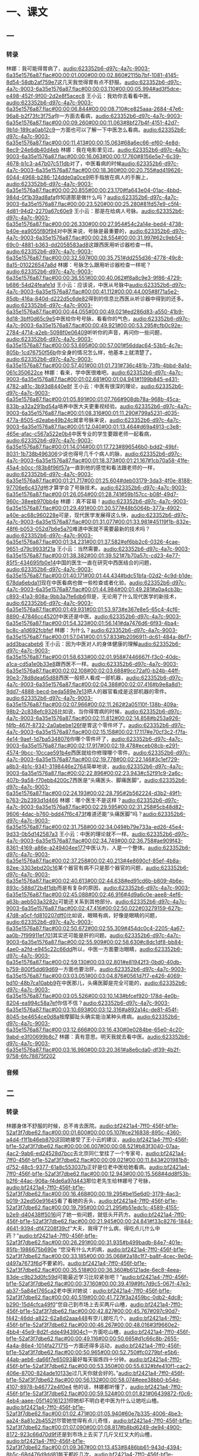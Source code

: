 * 一、课文
** 一
*** 转录
:PROPERTIES:
:EXPORT-ID: ae0d9ec5-a955-446d-9626-8515369ef35b
:END:
林娜：我可能得胃病了，[[audio:623352b6-d97c-4a7c-9003-6a35e1576a87.flac#00:00:01.000#00:00:02.860#2115b7bf-1081-4145-8d54-58db2af759e7]]这几天我觉得胃有点不舒服。[[audio:623352b6-d97c-4a7c-9003-6a35e1576a87.flac#00:00:03.110#00:00:05.994#ad3f5dce-e498-452f-9f00-2d2e8f5acec8]]
王小云：我劝你去看看中医。[[audio:623352b6-d97c-4a7c-9003-6a35e1576a87.flac#00:00:06.844#00:00:08.710#ce825aaa-2684-47e6-96a8-b2f73fc3f75a]]你一方面去看病，[[audio:623352b6-d97c-4a7c-9003-6a35e1576a87.flac#00:00:09.260#00:00:11.063#8bf27b4f-4151-42d7-9b1d-189ca0ab12c9]]一方面也可以了解一下中医怎么看病。[[audio:623352b6-d97c-4a7c-9003-6a35e1576a87.flac#00:00:11.413#00:00:15.063#68a6ec66-ef60-4e8d-8ec9-24e6db40d4eb]]
林娜：我在电影里见过。[[audio:623352b6-d97c-4a7c-9003-6a35e1576a87.flac#00:00:16.063#00:00:17.760#8156e5e7-6c39-4678-b1c3-a47b07c511db]]对了，中医看病的时候[[audio:623352b6-d97c-4a7c-9003-6a35e1576a87.flac#00:00:18.360#00:00:20.755#ad419626-6044-4968-b286-124dde0a0ce9]]把手指放在病人的手腕上，[[audio:623352b6-d97c-4a7c-9003-6a35e1576a87.flac#00:00:20.855#00:00:23.170#fa643e04-01ac-4bbd-984d-0f1b39ad8afa]]你知道那是做什么吗？[[audio:623352b6-d97c-4a7c-9003-6a35e1576a87.flac#00:00:23.520#00:00:25.280#81fd57e9-c5f4-4d81-94d2-2270a67c60e9]]
王小云：那是在给病人号脉。[[audio:623352b6-d97c-4a7c-9003-6a35e1576a87.flac#00:00:26.330#00:00:27.954#54c2a14e-bed4-4738-b40e-ea9055f80f94]]对中医来说，号脉是最重要的，[[audio:623352b6-d97c-4a7c-9003-6a35e1576a87.flac#00:00:28.554#00:00:31.997#62c9eb54-69c0-4881-b363-dd2058583ad8]]这跟西医用听诊器检查一样。[[audio:623352b6-d97c-4a7c-9003-6a35e1576a87.flac#00:00:32.597#00:00:35.751#dd255d36-4778-49c8-8a15-010226547a8d]]
林娜：号脉怎么跟用听诊器检查一样呢？[[audio:623352b6-d97c-4a7c-9003-6a35e1576a87.flac#00:00:36.551#00:00:40.062#f8a8c9e3-9f86-4729-b686-54d24feafe1d]]
王小云：应该说，中医从号脉中[[audio:623352b6-d97c-4a7c-9003-6a35e1576a87.flac#00:00:41.112#00:00:44.005#8f71a5e2-85db-416a-840d-d222d5c6de82]]得到的信息比西医从听诊器中得到的还多。[[audio:623352b6-d97c-4a7c-9003-6a35e1576a87.flac#00:00:44.055#00:00:49.021#ed286d83-a550-41b9-8d18-3bff0d65c9e5]]中医给你号号脉，看看你的气色，[[audio:623352b6-d97c-4a7c-9003-6a35e1576a87.flac#00:00:49.921#00:00:53.295#cfb0c92e-2784-4714-a2eb-5098f0e06409]]听听你的声音，再问你一些问题，[[audio:623352b6-d97c-4a7c-9003-6a35e1576a87.flac#00:00:53.695#00:00:57.001#56ddac64-53b5-4c7e-805b-1cd76750f56b]]你全身的情况怎么样，他基本上就清楚了。[[audio:623352b6-d97c-4a7c-9003-6a35e1576a87.flac#00:00:57.401#00:01:01.731#736c481b-73fb-4bbd-8a1d-061c350622ce]]
林娜：看来，学中医很难吧。[[audio:623352b6-d97c-4a7c-9003-6a35e1576a87.flac#00:01:02.681#00:01:04.941#1199b845-e431-4782-a81c-3b93d8440e8f]]
王小云：中医有很深的理论，[[audio:623352b6-d97c-4a7c-9003-6a35e1576a87.flac#00:01:05.891#00:01:07.766#908db78a-968b-45ca-833b-a32a291bd54a]]培养中医大夫更重视经验。[[audio:623352b6-d97c-4a7c-9003-6a35e1576a87.flac#00:01:08.316#00:01:11.290#799a5231-d035-477a-8505-d2eabe49b24c]]就拿号脉来说，[[audio:623352b6-d97c-4a7c-9003-6a35e1576a87.flac#00:01:12.040#00:01:13.464#d69a4913-c3e8-465e-afac-c567a522e0b4]]中医专业的学生要跟老师一起看病，[[audio:623352b6-d97c-4a7c-9003-6a35e1576a87.flac#00:01:14.014#00:01:17.723#896546b0-bdd2-49bf-8031-1b738b496306]]少说也得号几千个病人的脉，[[audio:623352b6-d97c-4a7c-9003-6a35e1576a87.flac#00:01:18.373#00:01:21.167#1cb70a58-41fe-45a4-b0cc-f83b8f96f57a]]一直到他的感觉和看法跟老师的一样，[[audio:623352b6-d97c-4a7c-9003-6a35e1576a87.flac#00:01:21.717#00:01:25.604#deb03179-3da3-4f0e-8188-97706e6c437d]]他才算学会了号脉技术。[[audio:623352b6-d97c-4a7c-9003-6a35e1576a87.flac#00:01:26.054#00:01:28.741#59b157cc-b08f-49d7-960c-38eeb970bb4e]]
林娜：真不容易！[[audio:623352b6-d97c-4a7c-9003-6a35e1576a87.flac#00:01:29.491#00:01:30.577#48b5064b-377a-4902-a40e-ac68c960228e]]可是，现代医学发展得这么快，[[audio:623352b6-d97c-4a7c-9003-6a35e1576a87.flac#00:01:31.077#00:01:33.981#45119f1b-832e-48f6-b053-052d7b6e5a70]]难道中医就不需要最新的技术吗？[[audio:623352b6-d97c-4a7c-9003-6a35e1576a87.flac#00:01:34.231#00:01:37.582#ef6bb2c6-0326-4cae-9651-d79c9933f21a]]
王小云：当然需要。[[audio:623352b6-d97c-4a7c-9003-6a35e1576a87.flac#00:01:38.382#00:01:39.521#7b70a57c-cd23-4e77-85f5-434695fb0e14]]中国的医生一直在研究中西医结合的问题，[[audio:623352b6-d97c-4a7c-9003-6a35e1576a87.flac#00:01:40.171#00:01:44.434#bdc51bfa-02d2-4c9d-b1de-678da6ebda11]]现在中医看病也做一些检查或者化验。[[audio:623352b6-d97c-4a7c-9003-6a35e1576a87.flac#00:01:44.984#00:01:49.281#a0a4cb3b-c893-41a3-808a-9bb3a7fe6db6]]但是，无论用了什么现代医学的新技术，[[audio:623352b6-d97c-4a7c-9003-6a35e1576a87.flac#00:01:49.931#00:01:53.973#e367e8e5-65c4-4cf6-8890-47846cc4520f]]中医还是中医。[[audio:623352b6-d97c-4a7c-9003-6a35e1576a87.flac#00:01:54.323#00:01:56.141#da7476d6-6f93-4ba4-bc8c-a1d692fcbfef]]
林娜：为什么？[[audio:623352b6-d97c-4a7c-9003-6a35e1576a87.flac#00:01:57.041#00:01:57.833#b2096911-dc61-484a-8bf7-add3bacabeb6]]
王小云：因为中医对人的身体健康的理解[[audio:623352b6-d97c-4a7c-9003-6a35e1576a87.flac#00:01:58.633#00:02:01.958#7446667f-f3c0-40dc-a1ca-cd5a1e0b33e8]]跟西医不一样。[[audio:623352b6-d97c-4a7c-9003-6a35e1576a87.flac#00:02:02.108#00:02:03.688#9cc72af0-b24b-44ff-90e3-78d8dea65d88]]西医一般把人看成一部机器，[[audio:623352b6-d97c-4a7c-9003-6a35e1576a87.flac#00:02:04.388#00:02:07.416#b9e8a8d1-9dd7-4888-becd-beda589e7e13]]把人的器官看成是这部机器的零件。[[audio:623352b6-d97c-4a7c-9003-6a35e1576a87.flac#00:02:07.966#00:02:11.262#2a05110f-138b-409a-98b2-2c838efc9326]]比如说，当你得胃病的时候，[[audio:623352b6-d97c-4a7c-9003-6a35e1576a87.flac#00:02:11.812#00:02:14.858#b253a926-f4fb-467f-8732-2a0abebe126f]]是胃这个零件坏了。[[audio:623352b6-d97c-4a7c-9003-6a35e1576a87.flac#00:02:15.158#00:02:17.117#e70cf3c2-f7fa-4e14-9aef-1d7ba5348076]]你哪个零件坏了，[[audio:623352b6-d97c-4a7c-9003-6a35e1576a87.flac#00:02:17.917#00:02:19.478#eceb08cb-e291-4574-9bcc-10ccae591b4e]]西医就给你修理哪个零件。[[audio:623352b6-d97c-4a7c-9003-6a35e1576a87.flac#00:02:19.778#00:02:22.146#3c1ef729-a8b3-4b1c-9341-3198446e2764]]简单地说，[[audio:623352b6-d97c-4a7c-9003-6a35e1576a87.flac#00:02:22.896#00:02:23.943#c52f91c9-2a6c-407b-9a58-f70ebb4200c7]]西医是“头痛医头、脚痛医脚”。[[audio:623352b6-d97c-4a7c-9003-6a35e1576a87.flac#00:02:24.193#00:02:28.795#2b562224-d3b2-49f1-b763-2b2393d1d466]]
林娜：哪个医生不是这样？[[audio:623352b6-d97c-4a7c-9003-6a35e1576a87.flac#00:02:29.595#00:02:31.258#5cb48d82-9606-4dac-b760-bdd47f6c473f]]难道还能“头痛医脚”吗？[[audio:623352b6-d97c-4a7c-9003-6a35e1576a87.flac#00:02:31.758#00:02:34.049#b79e733a-ed26-45e4-9d33-0b5d142587a3]]
王小云：中医的理论就不一样。[[audio:623352b6-d97c-4a7c-9003-6a35e1576a87.flac#00:02:34.749#00:02:36.758#ae909f43-8361-4169-a86e-a249404ee177]]中医认为，人是一个整体。[[audio:623352b6-d97c-4a7c-9003-6a35e1576a87.flac#00:02:37.258#00:02:40.213#4e8690cf-85ef-4b8a-82ee-3303ebd20c16]]某个器官有病不只是那个器官的问题，[[audio:623352b6-d97c-4a7c-9003-6a35e1576a87.flac#00:02:40.613#00:02:44.638#ed91cd6b-b809-4b6e-893c-588d72b4f1db]]而是有复杂的原因，[[audio:623352b6-d97c-4a7c-9003-6a35e1576a87.flac#00:02:45.088#00:02:46.916#4d9a6c0e-aee8-4ef6-a63b-aeb503a3282c]]可能还关系到其他部分。[[audio:623352b6-d97c-4a7c-9003-6a35e1576a87.flac#00:02:47.416#00:02:50.022#03279159-627b-47d8-a5cf-fd810207dff0]]比如说，眼睛有病，好像是眼睛的问题，[[audio:623352b6-d97c-4a7c-9003-6a35e1576a87.flac#00:02:50.672#00:02:55.309#454dc0c4-2205-4a67-aa0b-7f99911ef701]]其实还可能是肝的问题。[[audio:623352b6-d97c-4a7c-9003-6a35e1576a87.flac#00:02:55.909#00:02:58.630#c8dc1df8-bb84-4ae0-a2fd-e945c22c66dd]]所以，中医一方面要治眼睛，[[audio:623352b6-d97c-4a7c-9003-6a35e1576a87.flac#00:02:59.130#00:03:02.801#e81942f3-0bd0-40db-b759-800f5dd69d69]]一方面也要治肝。[[audio:623352b6-d97c-4a7c-9003-6a35e1576a87.flac#00:03:03.051#00:03:04.876#0561d7f7-e426-4069-bd10-48b7ca10abb9]]在中医那儿，头痛医脚是完全可能的，[[audio:623352b6-d97c-4a7c-9003-6a35e1576a87.flac#00:03:05.526#00:03:10.143#bfcef920-178d-4e0b-8204-ea994c58a7ef]]你信不信？[[audio:623352b6-d97c-4a7c-9003-6a35e1576a87.flac#00:03:10.693#00:03:12.316#a892a14c-de81-454f-8045-be4654ce0d8a]]按摩脚趾头确实能治某种头疼病。[[audio:623352b6-d97c-4a7c-9003-6a35e1576a87.flac#00:03:12.666#00:03:16.430#0e0284be-65e0-4c20-9abd-e3f00699b8c7]]
林娜：真有意思。明天我就去看中医。[[audio:623352b6-d97c-4a7c-9003-6a35e1576a87.flac#00:03:16.980#00:03:20.361#a8e6cda0-df39-4b2f-9758-6fc78875f202]]
*** 音频
** 二
*** 转录
:PROPERTIES:
:EXPORT-ID: ae0d9ec5-a955-446d-9626-8515369ef35b
:END:
林娜身体不舒服的时候，总不肯去医院。[[audio:bf2421a4-7ff0-456f-bf1e-52af3f7dbe62.flac#00:00:01.600#00:00:05.107#ce216838-895c-4360-a4d4-f1f1b46eb870]]这回她接受了王小云的建议，[[audio:bf2421a4-7ff0-456f-bf1e-52af3f7dbe62.flac#00:00:06.007#00:00:08.521#b83f3040-07aa-4ac2-9ab6-ed24528d7bcc]]去北京同仁堂挂了一个专家号，[[audio:bf2421a4-7ff0-456f-bf1e-52af3f7dbe62.flac#00:00:09.021#00:00:11.843#201981b8-d752-48c5-9377-61a8c553037b]]正好是位老中医给她看病。[[audio:bf2421a4-7ff0-456f-bf1e-52af3f7dbe62.flac#00:00:12.943#00:00:15.568#4dd8f53b-b2f6-44ac-908a-f4de6a97d443]]那位老先生给林娜号了号脉，[[audio:bf2421a4-7ff0-456f-bf1e-52af3f7dbe62.flac#00:00:16.468#00:00:19.295#be15e6d0-3179-4ac3-b019-32ed50e91645]]看了看她的舌头，[[audio:bf2421a4-7ff0-456f-bf1e-52af3f7dbe62.flac#00:00:19.795#00:00:21.295#b51edc1c-4589-4155-b2e9-d40438ff5016]]问了她一些问题，就低头开药方。[[audio:bf2421a4-7ff0-456f-bf1e-52af3f7dbe62.flac#00:00:21.945#00:00:24.841#f33c8276-1844-4641-9394-df47208f39cf]]“大夫，我得了什么病，得吃点儿什么中药？”[[audio:bf2421a4-7ff0-456f-bf1e-52af3f7dbe62.flac#00:00:26.291#00:00:31.935#b499badb-84e7-401e-85fb-1986675b690e]]
“您没有什么大的病，[[audio:bf2421a4-7ff0-456f-bf1e-52af3f7dbe62.flac#00:00:33.185#00:00:35.068#2a18c1f7-ba8f-4cec-9e0d-d497a7673f6d]]不要紧的。[[audio:bf2421a4-7ff0-456f-bf1e-52af3f7dbe62.flac#00:00:35.518#00:00:36.360#b6121ade-6ec8-4eea-83de-c9b23d0fc59d]]可能最近学习比较紧张吧？”[[audio:bf2421a4-7ff0-456f-bf1e-52af3f7dbe62.flac#00:00:37.160#00:00:39.419#9fc7d9c5-067f-47e3-ab37-5a84e1765ca2]]老中医对她说：[[audio:bf2421a4-7ff0-456f-bf1e-52af3f7dbe62.flac#00:00:40.519#00:00:41.727#3a2459bc-0db2-4dc8-b290-15d4cfca49f0]]“您自己到市场上去买两斤山楂，[[audio:bf2421a4-7ff0-456f-bf1e-52af3f7dbe62.flac#00:00:42.827#00:00:45.767#097c90d7-f442-46dd-a822-62a8d2aaa448]]有空儿就吃几个。[[audio:bf2421a4-7ff0-456f-bf1e-52af3f7dbe62.flac#00:00:46.267#00:00:48.016#3f9660e2-4bb4-45e9-8d2f-dde4943904c1]]一方面吃山楂，[[audio:bf2421a4-7ff0-456f-bf1e-52af3f7dbe62.flac#00:00:49.116#00:00:50.665#d1c66c8b-2655-4a4a-86e4-1014fa271715]]一方面还得多运动，[[audio:bf2421a4-7ff0-456f-bf1e-52af3f7dbe62.flac#00:00:50.965#00:00:52.750#fc0279bf-e5b6-44ab-aeb6-da66f7e65093]]最好每天锻炼四十分钟。[[audio:bf2421a4-7ff0-456f-bf1e-52af3f7dbe62.flac#00:00:53.350#00:00:55.632#bfe410f1-cac2-406e-8700-824ade10133e]]过几天你就会好的。”[[audio:bf2421a4-7ff0-456f-bf1e-52af3f7dbe62.flac#00:00:56.132#00:00:58.074#eee38bb0-b54d-4107-8978-b46772e4f0e4]]
他的话，林娜都听懂了，[[audio:bf2421a4-7ff0-456f-bf1e-52af3f7dbe62.flac#00:00:59.524#00:01:01.821#06439872-f0c6-4eb4-aaee-05f140161231]]但她却不明白老中医为什么让她吃山楂。[[audio:bf2421a4-7ff0-456f-bf1e-52af3f7dbe62.flac#00:01:02.471#00:01:05.940#60e7b335-4006-4be3-aa24-8a81c2b4552f]]尽管她觉得有点儿奇怪，[[audio:bf2421a4-7ff0-456f-bf1e-52af3f7dbe62.flac#00:01:07.090#00:01:08.817#b8bd6249-de94-4900-8172-923c66d70d9f]]还是到市场上去买了几斤又红又大的山楂，[[audio:bf2421a4-7ff0-456f-bf1e-52af3f7dbe62.flac#00:01:09.367#00:01:13.453#8486bb61-943d-4394-8b5c-68d476d9dd81]]每天都吃几次。[[audio:bf2421a4-7ff0-456f-bf1e-52af3f7dbe62.flac#00:01:13.853#00:01:15.504#c1524541-44c6-442a-ac9a-50526733931e]]从看病的第二天开始，[[audio:bf2421a4-7ff0-456f-bf1e-52af3f7dbe62.flac#00:01:16.454#00:01:18.669#f3552040-d754-4cd3-a328-498e0300e6a6]]她天天都很早起床，[[audio:bf2421a4-7ff0-456f-bf1e-52af3f7dbe62.flac#00:01:18.969#00:01:21.184#58cf5dc5-395e-450c-9747-db2cb7f134ba]]去外边跑跑步，做做操，[[audio:bf2421a4-7ff0-456f-bf1e-52af3f7dbe62.flac#00:01:21.784#00:01:23.881#ebaa3a7b-eac7-48a8-a688-badd0c9604ee]]然后练太极剑。[[audio:bf2421a4-7ff0-456f-bf1e-52af3f7dbe62.flac#00:01:24.381#00:01:26.008#daacbf23-1563-47c9-a797-80389d8f59ae]]一个星期以后，[[audio:bf2421a4-7ff0-456f-bf1e-52af3f7dbe62.flac#00:01:26.958#00:01:28.057#6cc85717-bd33-4002-bbd3-b4c5892931dc]]林娜觉得胃病好了，[[audio:bf2421a4-7ff0-456f-bf1e-52af3f7dbe62.flac#00:01:28.257#00:01:29.952#affd4c50-cdf2-4022-b029-e0906209584f]]也想吃东西了。[[audio:bf2421a4-7ff0-456f-bf1e-52af3f7dbe62.flac#00:01:30.152#00:01:31.272#574450d3-3a95-4ba4-9a45-940366c53a9f]]没吃药，病就好了，她简直不敢相信。[[audio:bf2421a4-7ff0-456f-bf1e-52af3f7dbe62.flac#00:01:32.022#00:01:35.852#f454db17-c18b-414c-b9ee-67f1f9d1630b]]一天，林娜见到宋华，[[audio:bf2421a4-7ff0-456f-bf1e-52af3f7dbe62.flac#00:01:36.902#00:01:39.106#0216e630-7d09-4015-b066-43a2376c43e5]]就把看中医的事儿对他说了，[[audio:bf2421a4-7ff0-456f-bf1e-52af3f7dbe62.flac#00:01:39.506#00:01:41.765#7d804313-65e0-432a-aefd-43123b1bec22]]她说：[[audio:bf2421a4-7ff0-456f-bf1e-52af3f7dbe62.flac#00:01:42.665#00:01:43.176#51d79706-f246-444d-8e30-2bde6aa188e6]]“我觉得很奇怪，[[audio:bf2421a4-7ff0-456f-bf1e-52af3f7dbe62.flac#00:01:43.676#00:01:44.896#77b12604-f299-44de-ab8d-499d7105c19b]]那位老中医没让我吃中药，[[audio:bf2421a4-7ff0-456f-bf1e-52af3f7dbe62.flac#00:01:45.346#00:01:47.626#575b4c76-5308-4d0b-8274-6a88218f5e93]]只要我吃山楂，还要我多运动。”[[audio:bf2421a4-7ff0-456f-bf1e-52af3f7dbe62.flac#00:01:47.976#00:01:51.046#da9d1edc-fc98-4178-81fa-2fa7164c631a]]
宋华听了，笑着对林娜说：[[audio:bf2421a4-7ff0-456f-bf1e-52af3f7dbe62.flac#00:01:52.546#00:01:54.888#bc58d720-4a74-4dde-8b74-66f35673d1c0]]“山楂就是药。[[audio:bf2421a4-7ff0-456f-bf1e-52af3f7dbe62.flac#00:01:55.288#00:01:56.705#096b4e5b-17fc-4c14-9f45-36e91c7598db]]因为你的病是消化不好，[[audio:bf2421a4-7ff0-456f-bf1e-52af3f7dbe62.flac#00:01:57.005#00:01:59.621#20172c3b-a967-4ec3-8b6e-7d1b088fbddd]]山楂正好是治这种病的药。[[audio:bf2421a4-7ff0-456f-bf1e-52af3f7dbe62.flac#00:01:59.771#00:02:02.161#631d3072-3dd2-4f93-98e4-a2c4f829ea1c]]是山楂把你的胃病治好了。”[[audio:bf2421a4-7ff0-456f-bf1e-52af3f7dbe62.flac#00:02:02.611#00:02:05.110#570029f5-343a-40d5-8241-8c92b7613a6b]]
林娜又问他：[[audio:bf2421a4-7ff0-456f-bf1e-52af3f7dbe62.flac#00:02:07.010#00:02:08.142#d765c0b3-6fa9-4ef1-8ef2-7cd7894c030a]]“山楂怎么会是药呢？”[[audio:bf2421a4-7ff0-456f-bf1e-52af3f7dbe62.flac#00:02:09.042#00:02:10.608#21690a38-79e2-4c83-a0a7-572f22b91c00]]宋华对她说：[[audio:bf2421a4-7ff0-456f-bf1e-52af3f7dbe62.flac#00:02:11.508#00:02:12.551#22224761-6955-4a2b-bf98-1790c0181c77]]“中医用的药叫“中药”。[[audio:bf2421a4-7ff0-456f-bf1e-52af3f7dbe62.flac#00:02:13.251#00:02:15.266#888e39a2-0032-4bd8-930c-d03130fcd6fb]]很多中药取自植物、动物和矿物，[[audio:bf2421a4-7ff0-456f-bf1e-52af3f7dbe62.flac#00:02:15.816#00:02:19.740#71e0728e-93bc-4cc5-8792-42b74287d1de]]中医利用这些大自然的药来治病。[[audio:bf2421a4-7ff0-456f-bf1e-52af3f7dbe62.flac#00:02:20.690#00:02:23.409#22ab7be4-de22-4271-adba-1093555739e6]]人们平常吃的东西，有些其实就是中药。”[[audio:bf2421a4-7ff0-456f-bf1e-52af3f7dbe62.flac#00:02:24.059#00:02:28.233#4450963a-d3f2-4b49-bfa6-19047f768161]]
林娜听了，更觉得奇怪。[[audio:bf2421a4-7ff0-456f-bf1e-52af3f7dbe62.flac#00:02:29.583#00:02:31.916#3b8e3f6c-b423-405d-aec7-ba8551a8c0c4]]“中医中药治病，就这么简单？”[[audio:bf2421a4-7ff0-456f-bf1e-52af3f7dbe62.flac#00:02:33.116#00:02:35.958#f7a4b8de-7b37-462a-ac62-480882cd9507]]宋华告诉她，[[audio:bf2421a4-7ff0-456f-bf1e-52af3f7dbe62.flac#00:02:36.958#00:02:38.068#43425287-9b8c-4abc-8ae2-7cc232421181]]中医中药已经有几千年的历史。[[audio:bf2421a4-7ff0-456f-bf1e-52af3f7dbe62.flac#00:02:38.368#00:02:41.162#d198f3ee-d71b-4958-8f5c-16af4e3e6d9b]]人们在长期的劳动和生活中，[[audio:bf2421a4-7ff0-456f-bf1e-52af3f7dbe62.flac#00:02:41.712#00:02:44.051#19094762-3ff7-4d9f-9100-6df486fc6d83]]发现很多植物、动物和矿物能治病。[[audio:bf2421a4-7ff0-456f-bf1e-52af3f7dbe62.flac#00:02:44.351#00:02:48.126#960f44a1-31c0-4316-a576-e55125d13a41]]一些药方都来自民间，[[audio:bf2421a4-7ff0-456f-bf1e-52af3f7dbe62.flac#00:02:48.826#00:02:51.044#fe3c4db8-5e7f-4e42-9939-f4582b5b93bb]]经过一代一代有名的医生不断地研究，[[audio:bf2421a4-7ff0-456f-bf1e-52af3f7dbe62.flac#00:02:51.394#00:02:55.125#330c74ed-60b0-4c08-8387-f5acaafa643d]]就成为很好的治病方法。[[audio:bf2421a4-7ff0-456f-bf1e-52af3f7dbe62.flac#00:02:55.275#00:02:57.886#e3a35977-72d9-4781-99f6-d70127dcb58c]]中医有自己独特的理论，[[audio:bf2421a4-7ff0-456f-bf1e-52af3f7dbe62.flac#00:02:59.036#00:03:01.003#a41bda0b-3ec3-46cc-91e4-626a8175a960]]这方面的古书很多，[[audio:bf2421a4-7ff0-456f-bf1e-52af3f7dbe62.flac#00:03:01.403#00:03:03.011#61ccefb1-7b66-4321-b43d-049db6a8bd9e]]现在留下来的就有一万三千多种；[[audio:bf2421a4-7ff0-456f-bf1e-52af3f7dbe62.flac#00:03:03.611#00:03:07.009#c36a76a9-c545-45d3-83e6-8a980afc8a6f]]中医也有独特的治病方法，[[audio:bf2421a4-7ff0-456f-bf1e-52af3f7dbe62.flac#00:03:07.909#00:03:10.467#915f9544-267e-4668-b69a-1e553e69a1fc]]像中药、针灸、按摩、气功等。[[audio:bf2421a4-7ff0-456f-bf1e-52af3f7dbe62.flac#00:03:10.867#00:03:14.848#93ea8c2e-d127-4eee-96e6-57f3ef912ee6]]有些病西医治不好，[[audio:bf2421a4-7ff0-456f-bf1e-52af3f7dbe62.flac#00:03:15.348#00:03:17.362#77025dc4-c67d-4cb2-851e-219a3e1ff5da]]但用这些中医的方法却能治好。[[audio:bf2421a4-7ff0-456f-bf1e-52af3f7dbe62.flac#00:03:17.562#00:03:20.249#23967cbf-9d77-4c87-ba9e-6821dcc2d8d1]]中医中药是中华文化的一个宝库，[[audio:bf2421a4-7ff0-456f-bf1e-52af3f7dbe62.flac#00:03:21.149#00:03:24.419#dff60475-ce41-45e1-822f-801eb1c14d58]]现在越来越多的西方人对中医中药感兴趣了。[[audio:bf2421a4-7ff0-456f-bf1e-52af3f7dbe62.flac#00:03:24.819#00:03:29.254#de580f59-6e6a-4d63-9dd6-82cad79e323a]]
*** 音频
